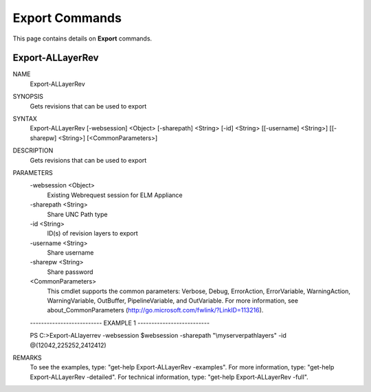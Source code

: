 ﻿Export Commands
=========================

This page contains details on **Export** commands.

Export-ALLayerRev
-------------------------


NAME
    Export-ALLayerRev
    
SYNOPSIS
    Gets revisions that can be used to export
    
    
SYNTAX
    Export-ALLayerRev [-websession] <Object> [-sharepath] <String> [-id] <String> [[-username] <String>] [[-sharepw] <String>] [<CommonParameters>]
    
    
DESCRIPTION
    Gets revisions that can be used to export
    

PARAMETERS
    -websession <Object>
        Existing Webrequest session for ELM Appliance
        
    -sharepath <String>
        Share UNC Path type
        
    -id <String>
        ID(s) of revision layers to export
        
    -username <String>
        Share username
        
    -sharepw <String>
        Share password
        
    <CommonParameters>
        This cmdlet supports the common parameters: Verbose, Debug,
        ErrorAction, ErrorVariable, WarningAction, WarningVariable,
        OutBuffer, PipelineVariable, and OutVariable. For more information, see 
        about_CommonParameters (http://go.microsoft.com/fwlink/?LinkID=113216). 
    
    -------------------------- EXAMPLE 1 --------------------------
    
    PS C:\>Export-ALlayerrev -websession $websession -sharepath "\\myserver\path\layers" -id @(12042,225252,2412412)
    
    
    
    
    
    
REMARKS
    To see the examples, type: "get-help Export-ALLayerRev -examples".
    For more information, type: "get-help Export-ALLayerRev -detailed".
    For technical information, type: "get-help Export-ALLayerRev -full".




